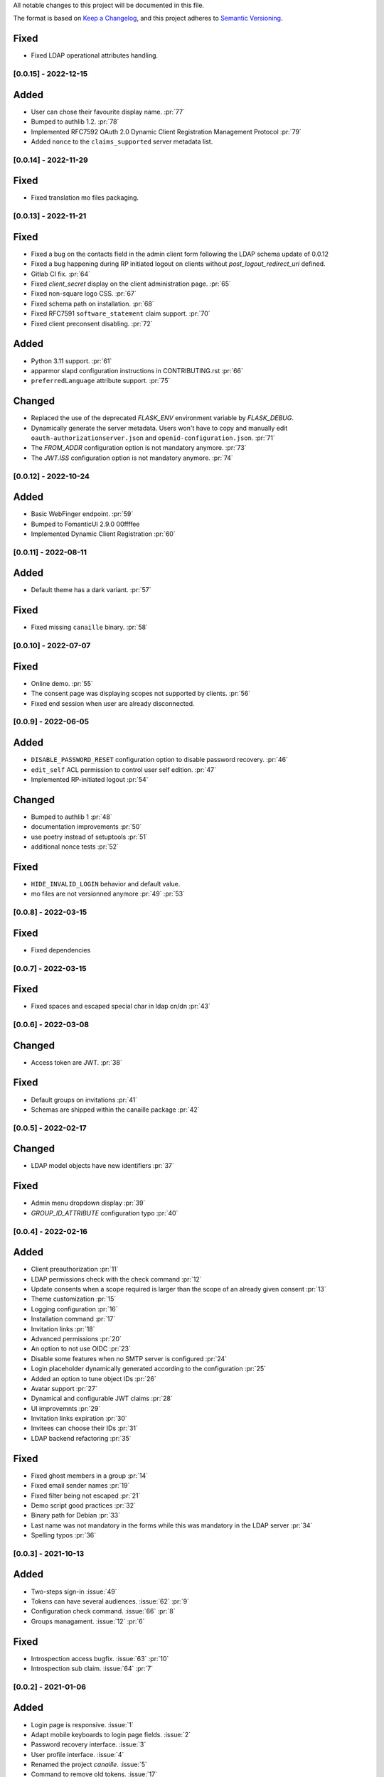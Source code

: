 All notable changes to this project will be documented in this file.

The format is based on `Keep a Changelog <https://keepachangelog.com/en/1.0.0/>`_,
and this project adheres to `Semantic Versioning <https://semver.org/spec/v2.0.0.html>`_.

Fixed
*****

- Fixed LDAP operational attributes handling.

[0.0.15] - 2022-12-15
=====================

Added
*****

- User can chose their favourite display name. :pr:`77`
- Bumped to authlib 1.2. :pr:`78`
- Implemented RFC7592 OAuth 2.0 Dynamic Client Registration Management
  Protocol :pr:`79`
- Added ``nonce`` to the ``claims_supported`` server metadata list.

[0.0.14] - 2022-11-29
=====================

Fixed
*****
- Fixed translation mo files packaging.

[0.0.13] - 2022-11-21
=====================

Fixed
*****

- Fixed a bug on the contacts field in the admin client form following
  the LDAP schema update of 0.0.12
- Fixed a bug happening during RP initiated logout on clients without
  `post_logout_redirect_uri` defined.
- Gitlab CI fix. :pr:`64`
- Fixed `client_secret` display on the client administration page. :pr:`65`
- Fixed non-square logo CSS. :pr:`67`
- Fixed schema path on installation. :pr:`68`
- Fixed RFC7591 ``software_statement`` claim support. :pr:`70`
- Fixed client preconsent disabling. :pr:`72`

Added
*****

- Python 3.11 support. :pr:`61`
- apparmor slapd configuration instructions in CONTRIBUTING.rst :pr:`66`
- ``preferredLanguage`` attribute support. :pr:`75`

Changed
*******

- Replaced the use of the deprecated `FLASK_ENV` environment variable by
  `FLASK_DEBUG`.
- Dynamically generate the server metadata. Users won't have to copy and
  manually edit ``oauth-authorizationserver.json`` and
  ``openid-configuration.json``. :pr:`71`
- The `FROM_ADDR` configuration option is not mandatory anymore. :pr:`73`
- The `JWT.ISS` configuration option is not mandatory anymore. :pr:`74`

[0.0.12] - 2022-10-24
=====================

Added
*****

- Basic WebFinger endpoint. :pr:`59`
- Bumped to FomanticUI 2.9.0 00ffffee
- Implemented Dynamic Client Registration :pr:`60`

[0.0.11] - 2022-08-11
=====================

Added
*****

- Default theme has a dark variant. :pr:`57`

Fixed
*****

- Fixed missing ``canaille`` binary. :pr:`58`

[0.0.10] - 2022-07-07
=====================

Fixed
*****

- Online demo. :pr:`55`
- The consent page was displaying scopes not supported by clients. :pr:`56`
- Fixed end session when user are already disconnected.

[0.0.9] - 2022-06-05
====================

Added
*****

- ``DISABLE_PASSWORD_RESET`` configuration option to disable password recovery. :pr:`46`
- ``edit_self`` ACL permission to control user self edition. :pr:`47`
- Implemented RP-initiated logout :pr:`54`

Changed
*******

- Bumped to authlib 1 :pr:`48`
- documentation improvements :pr:`50`
- use poetry instead of setuptools :pr:`51`
- additional nonce tests :pr:`52`

Fixed
*****
- ``HIDE_INVALID_LOGIN`` behavior and default value.
- mo files are not versionned anymore :pr:`49` :pr:`53`

[0.0.8] - 2022-03-15
====================

Fixed
*****

- Fixed dependencies

[0.0.7] - 2022-03-15
====================

Fixed
*****

- Fixed spaces and escaped special char in ldap cn/dn :pr:`43`

[0.0.6] - 2022-03-08
====================

Changed
*******

- Access token are JWT. :pr:`38`

Fixed
*****

- Default groups on invitations :pr:`41`
- Schemas are shipped within the canaille package :pr:`42`

[0.0.5] - 2022-02-17
====================

Changed
*******

- LDAP model objects have new identifiers :pr:`37`

Fixed
*****

- Admin menu dropdown display :pr:`39`
- `GROUP_ID_ATTRIBUTE` configuration typo :pr:`40`

[0.0.4] - 2022-02-16
====================

Added
*****

- Client preauthorization :pr:`11`
- LDAP permissions check with the check command :pr:`12`
- Update consents when a scope required is larger than the scope of an already
  given consent :pr:`13`
- Theme customization :pr:`15`
- Logging configuration :pr:`16`
- Installation command :pr:`17`
- Invitation links :pr:`18`
- Advanced permissions :pr:`20`
- An option to not use OIDC :pr:`23`
- Disable some features when no SMTP server is configured :pr:`24`
- Login placeholder dynamically generated according to the configuration :pr:`25`
- Added an option to tune object IDs :pr:`26`
- Avatar support :pr:`27`
- Dynamical and configurable JWT claims :pr:`28`
- UI improvemnts :pr:`29`
- Invitation links expiration :pr:`30`
- Invitees can choose their IDs :pr:`31`
- LDAP backend refactoring :pr:`35`

Fixed
*****

- Fixed ghost members in a group :pr:`14`
- Fixed email sender names :pr:`19`
- Fixed filter being not escaped :pr:`21`
- Demo script good practices :pr:`32`
- Binary path for Debian :pr:`33`
- Last name was not mandatory in the forms while this was mandatory
  in the LDAP server :pr:`34`
- Spelling typos :pr:`36`

[0.0.3] - 2021-10-13
====================

Added
*****

- Two-steps sign-in :issue:`49`
- Tokens can have several audiences. :issue:`62` :pr:`9`
- Configuration check command. :issue:`66` :pr:`8`
- Groups managament. :issue:`12` :pr:`6`

Fixed
*****

- Introspection access bugfix. :issue:`63` :pr:`10`
- Introspection sub claim. :issue:`64` :pr:`7`

[0.0.2] - 2021-01-06
====================

Added
*****

- Login page is responsive. :issue:`1`
- Adapt mobile keyboards to login page fields. :issue:`2`
- Password recovery interface. :issue:`3`
- User profile interface. :issue:`4`
- Renamed the project *canaille*. :issue:`5`
- Command to remove old tokens. :issue:`17`
- Improved password recovery email. :issue:`14` :issue:`26`
- Use flask `SERVER_NAME` configuration variable instead of `URL`. :issue:`24`
- Improved consents page. :issue:`27`
- Admin user page. :issue:`8`
- Project logo. :pr:`29`
- User account self-deletion can be enabled in the configuration with `SELF_DELETION`. :issue:`35`
- Admins can impersonate users. :issue:`39`
- Forgotten page UX improvement. :pr:`43`
- Admins can remove clients. :pr:`45`
- Option `HIDE_INVALID_LOGIN` that can be unactivated to let the user know if
  the login he attempt to sign in with exists or not. :pr:`48`
- Password initialization mail. :pr:`51`

Fixed
*****

- Form translations. :issue:`19` :issue:`23`
- Avoid to use Google Fonts. :issue:`21`

Removed
*******

- 'My tokens' page. :issue:`22`


[0.0.1] - 2020-10-21
====================

Added
*****

- Initial release.
